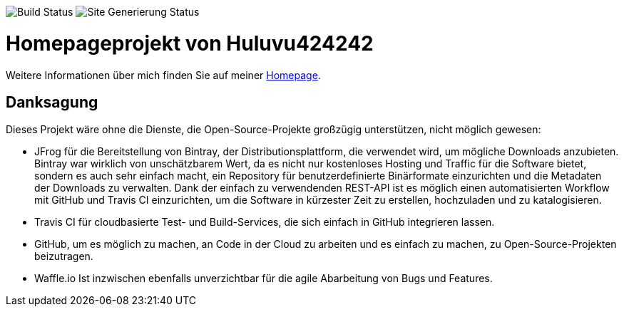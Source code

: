 
image:https://github.com/Huluvu424242/home/workflows/CI%20Build/badge.svg[Build Status]
image:https://github.com/Huluvu424242/home/workflows/Site%20Generierung%20und%20Push/badge.svg[Site Generierung Status]

= Homepageprojekt von Huluvu424242

Weitere Informationen über mich finden Sie auf meiner https://huluvu424242.github.io/home/[Homepage].

== Danksagung
Dieses Projekt wäre ohne die Dienste, die Open-Source-Projekte großzügig unterstützen, nicht möglich gewesen:

* JFrog für die Bereitstellung von Bintray, der Distributionsplattform, die verwendet wird, um mögliche Downloads anzubieten. Bintray war wirklich von unschätzbarem Wert, da es nicht nur kostenloses Hosting und Traffic für die Software bietet, sondern es auch sehr einfach macht, ein Repository für benutzerdefinierte Binärformate einzurichten und die Metadaten der Downloads zu verwalten. Dank der einfach zu verwendenden REST-API ist es möglich einen automatisierten Workflow mit GitHub und Travis CI einzurichten, um die Software in kürzester Zeit zu erstellen, hochzuladen und zu katalogisieren.
* Travis CI für cloudbasierte Test- und Build-Services, die sich einfach in GitHub integrieren lassen.
* GitHub, um es möglich zu machen, an Code in der Cloud zu arbeiten und es einfach zu machen, zu Open-Source-Projekten beizutragen.
* Waffle.io Ist inzwischen ebenfalls unverzichtbar für die agile Abarbeitung von Bugs und Features. 
